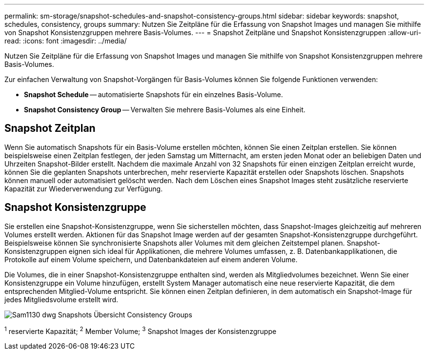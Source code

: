 ---
permalink: sm-storage/snapshot-schedules-and-snapshot-consistency-groups.html 
sidebar: sidebar 
keywords: snapshot, schedules, consistency, groups 
summary: Nutzen Sie Zeitpläne für die Erfassung von Snapshot Images und managen Sie mithilfe von Snapshot Konsistenzgruppen mehrere Basis-Volumes. 
---
= Snapshot Zeitpläne und Snapshot Konsistenzgruppen
:allow-uri-read: 
:icons: font
:imagesdir: ../media/


[role="lead"]
Nutzen Sie Zeitpläne für die Erfassung von Snapshot Images und managen Sie mithilfe von Snapshot Konsistenzgruppen mehrere Basis-Volumes.

Zur einfachen Verwaltung von Snapshot-Vorgängen für Basis-Volumes können Sie folgende Funktionen verwenden:

* *Snapshot Schedule* -- automatisierte Snapshots für ein einzelnes Basis-Volume.
* *Snapshot Consistency Group* -- Verwalten Sie mehrere Basis-Volumes als eine Einheit.




== Snapshot Zeitplan

Wenn Sie automatisch Snapshots für ein Basis-Volume erstellen möchten, können Sie einen Zeitplan erstellen. Sie können beispielsweise einen Zeitplan festlegen, der jeden Samstag um Mitternacht, am ersten jeden Monat oder an beliebigen Daten und Uhrzeiten Snapshot-Bilder erstellt. Nachdem die maximale Anzahl von 32 Snapshots für einen einzigen Zeitplan erreicht wurde, können Sie die geplanten Snapshots unterbrechen, mehr reservierte Kapazität erstellen oder Snapshots löschen. Snapshots können manuell oder automatisiert gelöscht werden. Nach dem Löschen eines Snapshot Images steht zusätzliche reservierte Kapazität zur Wiederverwendung zur Verfügung.



== Snapshot Konsistenzgruppe

Sie erstellen eine Snapshot-Konsistenzgruppe, wenn Sie sicherstellen möchten, dass Snapshot-Images gleichzeitig auf mehreren Volumes erstellt werden. Aktionen für das Snapshot Image werden auf der gesamten Snapshot-Konsistenzgruppe durchgeführt. Beispielsweise können Sie synchronisierte Snapshots aller Volumes mit dem gleichen Zeitstempel planen. Snapshot-Konsistenzgruppen eignen sich ideal für Applikationen, die mehrere Volumes umfassen, z. B. Datenbankapplikationen, die Protokolle auf einem Volume speichern, und Datenbankdateien auf einem anderen Volume.

Die Volumes, die in einer Snapshot-Konsistenzgruppe enthalten sind, werden als Mitgliedvolumes bezeichnet. Wenn Sie einer Konsistenzgruppe ein Volume hinzufügen, erstellt System Manager automatisch eine neue reservierte Kapazität, die dem entsprechenden Mitglied-Volume entspricht. Sie können einen Zeitplan definieren, in dem automatisch ein Snapshot-Image für jedes Mitgliedsvolume erstellt wird.

image::../media/sam1130-dwg-snapshots-consistency-groups-overview.gif[Sam1130 dwg Snapshots Übersicht Consistency Groups]

^1^ reservierte Kapazität; ^2^ Member Volume; ^3^ Snapshot Images der Konsistenzgruppe
